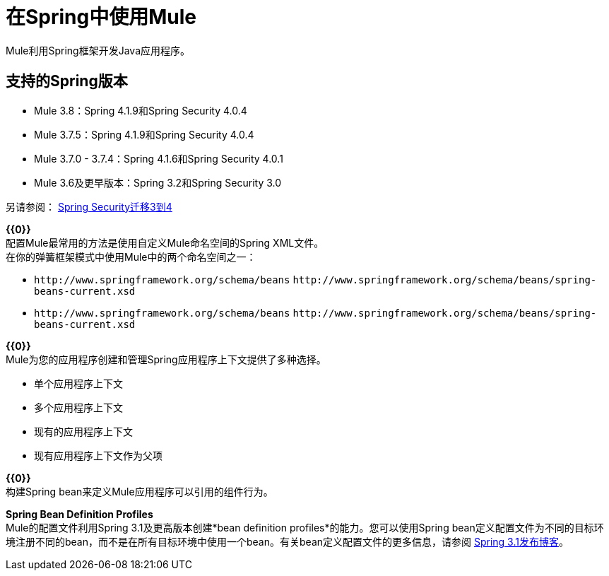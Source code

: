 = 在Spring中使用Mule
:keywords: anypoint studio, studio, mule esb, spring

Mule利用Spring框架开发Java应用程序。

== 支持的Spring版本

*  Mule 3.8：Spring 4.1.9和Spring Security 4.0.4
*  Mule 3.7.5：Spring 4.1.9和Spring Security 4.0.4
*  Mule 3.7.0  -  3.7.4：Spring 4.1.6和Spring Security 4.0.1
*  Mule 3.6及更早版本：Spring 3.2和Spring Security 3.0

另请参阅： link:http://docs.spring.io/spring-security/site/migrate/current/3-to-4/html5/migrate-3-to-4-xml.html[Spring Security迁移3到4]

*{{0}}* +
配置Mule最常用的方法是使用自定义Mule命名空间的Spring XML文件。 +
在你的弹簧框架模式中使用Mule中的两个命名空间之一：

*  `+http://www.springframework.org/schema/beans+` `+http://www.springframework.org/schema/beans/spring-beans-current.xsd+`
*  `+http://www.springframework.org/schema/beans+` `+http://www.springframework.org/schema/beans/spring-beans-current.xsd+`

*{{0}}* +
Mule为您的应用程序创建和管理Spring应用程序上下文提供了多种选择。

* 单个应用程序上下文
* 多个应用程序上下文
* 现有的应用程序上下文
* 现有应用程序上下文作为父项

*{{0}}* +
构建Spring bean来定义Mule应用程序可以引用的组件行为。

*Spring Bean Definition Profiles* +
Mule的配置文件利用Spring 3.1及更高版本创建*bean definition profiles*的能力。您可以使用Spring bean定义配置文件为不同的目标环境注册不同的bean，而不是在所有目标环境中使用一个bean。有关bean定义配置文件的更多信息，请参阅 link:http://blog.springsource.org/2011/02/11/spring-framework-3-1-m1-released/[Spring 3.1发布博客]。
